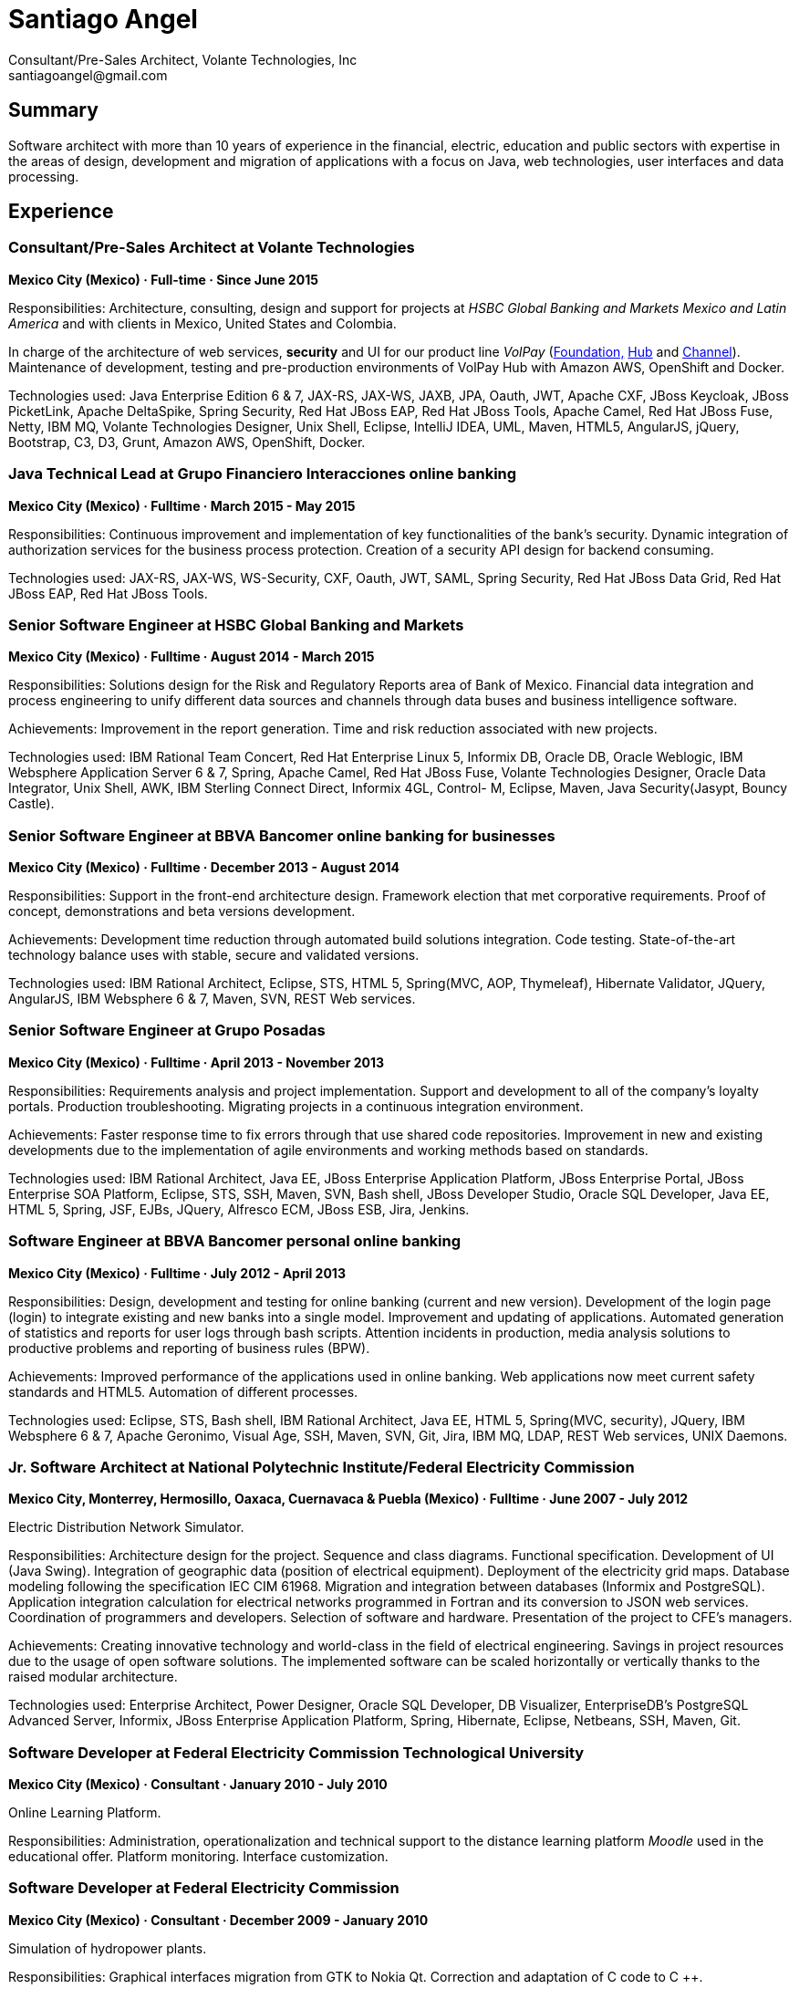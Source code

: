 
:icons: font

= Santiago Angel
Consultant/Pre-Sales Architect, Volante Technologies, Inc
santiagoangel@gmail.com

== Summary
Software architect with more than 10 years of experience in the financial, electric, education and public sectors with expertise in the areas of design, development and migration of applications with a focus on Java, web technologies, user interfaces and data processing. 

== Experience
=== Consultant/Pre-Sales Architect at Volante Technologies
*Mexico City (Mexico) · Full-time · Since June 2015*

Responsibilities: Architecture, consulting, design and support for projects at _HSBC Global Banking and Markets Mexico and Latin America_ and with clients in Mexico, United States and Colombia.

In charge of the architecture of web services, *security* and UI for our product line _VolPay_ (http://www.volantetech.com/products/volpay-foundation/[Foundation,]
http://www.volantetech.com/products/volpay/volpay-hub/[Hub] and
http://www.volantetech.com/products/volpay-channel/[Channel]). Maintenance of development, testing and pre-production environments of VolPay Hub with Amazon AWS, OpenShift and Docker.

Technologies used: Java Enterprise Edition 6 & 7, JAX-RS, JAX-WS, JAXB, JPA, Oauth, JWT, Apache CXF, JBoss Keycloak, JBoss PicketLink, Apache DeltaSpike, Spring Security, Red Hat JBoss EAP, Red Hat JBoss Tools, Apache Camel, Red Hat JBoss Fuse, Netty, IBM MQ, Volante Technologies Designer, Unix Shell, Eclipse, IntelliJ IDEA, UML, Maven, HTML5, AngularJS, jQuery, Bootstrap, C3, D3, Grunt, Amazon AWS, OpenShift, Docker.

=== Java Technical Lead at Grupo Financiero Interacciones online banking
*Mexico City (Mexico) · Fulltime · March 2015 - May 2015*

Responsibilities: Continuous improvement and implementation of key functionalities of the bank's security. Dynamic integration of authorization services for the business process protection. Creation of a security API design for backend consuming.

Technologies used: JAX-RS, JAX-WS, WS-Security, CXF, Oauth, JWT, SAML, Spring Security, Red Hat JBoss Data Grid, Red Hat JBoss EAP, Red Hat JBoss Tools. 

=== Senior Software Engineer at HSBC Global Banking and Markets
*Mexico City (Mexico) · Fulltime · August 2014 - March 2015*

Responsibilities: Solutions design for the Risk and Regulatory Reports area of Bank of Mexico. Financial data integration and process engineering to unify different data sources and channels through data buses and business intelligence software.

Achievements: Improvement in the report generation. Time and risk reduction associated with new projects.

Technologies used: IBM Rational Team Concert, Red Hat Enterprise Linux 5, Informix DB, Oracle DB, Oracle Weblogic, IBM Websphere Application Server 6 & 7, Spring, Apache Camel, Red Hat JBoss Fuse, Volante Technologies Designer, Oracle Data Integrator, Unix Shell, AWK, IBM Sterling Connect Direct, Informix 4GL, Control- M, Eclipse, Maven, Java Security(Jasypt, Bouncy Castle).

=== Senior Software Engineer at BBVA Bancomer online banking for businesses
*Mexico City (Mexico) · Fulltime · December 2013 - August 2014*

Responsibilities: Support in the front-end architecture design. Framework election that met corporative requirements. Proof of concept, demonstrations and beta versions development.

Achievements: Development time reduction through automated build solutions integration. Code testing. State-of-the-art technology balance uses with stable, secure and validated versions.

Technologies used: IBM Rational Architect, Eclipse, STS, HTML 5, Spring(MVC, AOP, Thymeleaf), Hibernate Validator, JQuery, AngularJS, IBM Websphere 6 & 7, Maven, SVN, REST Web services.

=== Senior Software Engineer at Grupo Posadas
*Mexico City (Mexico) · Fulltime · April 2013 - November 2013*

Responsibilities: Requirements analysis and project implementation. Support and development to all of the company's loyalty portals. Production troubleshooting. Migrating projects in a continuous integration environment.

Achievements: Faster response time to fix errors through that use shared code repositories. Improvement in new and existing developments due to the implementation of agile environments and working methods based on standards.

Technologies used: IBM Rational Architect, Java EE, JBoss Enterprise Application Platform, JBoss Enterprise Portal, JBoss Enterprise SOA Platform, Eclipse, STS, SSH, Maven, SVN, Bash shell, JBoss Developer Studio, Oracle SQL Developer, Java EE, HTML 5, Spring, JSF, EJBs, JQuery, Alfresco ECM, JBoss ESB, Jira, Jenkins. 

=== Software Engineer at BBVA Bancomer personal online banking
*Mexico City (Mexico) · Fulltime · July 2012 - April 2013*

Responsibilities: Design, development and testing for online banking (current and new version). Development of the login page (login) to integrate existing and new banks into a single model. Improvement and updating of applications. Automated generation of statistics and reports for user logs through bash scripts. Attention incidents in production, media analysis solutions to productive problems and reporting of business rules (BPW).

Achievements: Improved performance of the applications used in online banking. Web applications now meet current safety standards and HTML5. Automation of different processes.

Technologies used: Eclipse, STS, Bash shell, IBM Rational Architect, Java EE, HTML 5, Spring(MVC, security), JQuery, IBM Websphere 6 & 7, Apache Geronimo, Visual Age, SSH, Maven, SVN, Git, Jira, IBM MQ, LDAP, REST Web services, UNIX Daemons. 

=== Jr. Software Architect at National Polytechnic Institute/Federal Electricity Commission
*Mexico City, Monterrey, Hermosillo, Oaxaca, Cuernavaca & Puebla (Mexico) · Fulltime · June 2007 - July 2012*

Electric Distribution Network Simulator.

Responsibilities: Architecture design for the project. Sequence and class diagrams. Functional specification. Development of UI (Java Swing). Integration of geographic data (position of electrical equipment). Deployment of the electricity grid maps. Database modeling following the specification IEC CIM 61968. Migration and integration between databases (Informix and PostgreSQL). Application integration calculation for electrical networks programmed in Fortran and its conversion to JSON web services. Coordination of programmers and developers. Selection of software and hardware. Presentation of the project to CFE's managers.

Achievements: Creating innovative technology and world-class in the field of electrical engineering. Savings in project resources due to the usage of open software solutions. The implemented software can be scaled horizontally or vertically thanks to the raised modular architecture.

Technologies used: Enterprise Architect, Power Designer, Oracle SQL Developer, DB Visualizer, EnterpriseDB's PostgreSQL Advanced Server, Informix, JBoss Enterprise Application Platform, Spring, Hibernate, Eclipse, Netbeans, SSH, Maven, Git. 

=== Software Developer at Federal Electricity Commission Technological University
*Mexico City (Mexico) · Consultant · January 2010 - July 2010*

Online Learning Platform.

Responsibilities: Administration, operationalization and technical support to the distance learning platform _Moodle_ used in the educational offer.  Platform monitoring. Interface customization.

=== Software Developer at Federal Electricity Commission
*Mexico City (Mexico) · Consultant · December 2009 - January 2010*

Simulation of hydropower plants.

Responsibilities: Graphical interfaces migration from GTK to Nokia Qt. Correction and adaptation of C code to C ++.

=== Software Developer at Secretariat of Public Education/National Polytechnic Institute
*Mexico City (Mexico) · Consultant · November 2008 - December 2009*

Online Learning Platform.

Responsibilities: Administration, operationalization and technical support to the distance learning platform _Moodle_ used in the educational offer.  Platform monitoring. Interface customization.

=== Software Developer at ADEMSA
*Mexico City (Mexico) · Fulltime · October 2006 - January 2007*

Responsibilities: Improving administration and billing system tailored for this company implemented in Java using Apache Tomcat as application server and MS SQL Server as a database.

=== Software Developer at Technoloy Solutions of Mexico
*Mexico City (Mexico) · Fulltime · September 2006 - December 2006*

Responsibilities: Creation of an electronic billing system. Developed to measure, using advanced electronic signature and Solomon ERP. It was implemented in Java using JBoss as an application server and MS SQL Server as a database.

Software Document management for the National Insurance and Bonding Commission. I coordinated a team of programmers to make corrections and improvements to the development.

== Proyects
=== VolPay Security - AuthC & AuthZ for Web. May 2016 to date
Santiago Angel, Santiago Montesinos Padilla, David Lozano Torres, Girisha Neeraje

Authentication & authorization for Java EE 6/7 web applications configured by CDI. It includes support of custom HTML5 login, Oauth token, (UI) management for user, roles & permissions (aka entitlement), two-factor authentication integration (HOTP, OTP) and four/six-eyes principle for critical transaction approval.

=== FEC - Banxico. Reporte de operaciones. October 2015 to date
Santiago Angel, Alicia Maya, Julio César Navarro Cabrera 

HSBC - Reporting of transactions involving amounts over $ 100,000 USD to Mexico’s central bank (Banxico) by the FEC protocol via TCP sockets using IBM MQ, Netty, Apache Camel and Volante Designer for transforming internal bank data to the format, channel encoding and serialization required by Banxico.

=== VolPay Hub. June 2015 to date
Santiago Angel, David Lozano, Santiago Montesinos Padilla, José García 

VolPay Hub is a centralizing payment orchestration engine for the digital payments age. Through open, configurable adapters any payment type, from any source or channel can be acquired and processed by the system. VolPay Hub enables the rapid standardization of processes and workflows, applying business defined rules to control and manage the flow of payment transactions inside the organization from acquisition to delivery. The application is a configurable, centralized, digital payment process orchestration application. It simplifies the mechanism for on-boarding new payment flows and then enables the execution of the necessary technical and functional activities to successfully and efficiently complete the lifecycle of any payment transaction. http://www.volantetech.com/products/volpay/

=== Reportes Regulatorios - Garantías - Banco de México. November 2014 to March 2015
HSBC - Compliance reports to Mexico’s central bank (Banxico) of stock market transactions with Volante Designer for transformation and integration of internal data and generation of documents & statistics.

=== Simulador del Sistema Eléctrico de Distribución de CFE. June 2007 to June 2012
Santiago Angel, Ricardo Mota-Palomino, Miguel Jiménez Guzmán

This simulator allows the user to analyze and study future or historical conditions on the electrical behavior of the distribution network and take corrective or reactive actions. http://www.youtube.com/watch?v=pi6_lm8fYUw

== Education
*Bachelor of Science in Communications and Electronic Engineering with emphasis in Computing*

National Polytechnic Institute, School of Mechanic and Electric Engineering, Mexico · 2002 - 2007

== Professional Training
Scala 101, Big Data University SC0101EN, Oct 2016

Bitcoin 101, Big Data University DS0321EN, Sep 2016

Hadoop 101, Big Data University BD0111EN, Aug 2016

OpenShift Enterprise 3, Red Hat, Jul 2015

Financial Data Integration, Volante Technologies, Nov 2014

Java EE 7 & AngularJS, New Circle Training, May 2014

== Certifications
Apache Cassandra Developer Training, DataStax, August 2013

Sun Certified Java Programmer, Global Knowledge, January 2010

Linux, ESIME IPN, January 2006

Java, ESIME IPN, October 2005

Computer Programmer, Grupo CCEA, October 1996

English, Instituto Angloamericano, January 1995

== Skills
=== Languages
Spanish (native)

English (professional proficiency)

=== Web Development
HTML, AngularJS, jQuery, Bootstrap.

=== Programming Languages
Java, Javascript, C, C++, Bash, Fortran.

=== Databases
MySQL, SQL Server, Informix, Oracle, PostgreSQL, Apache Cassandra.

=== Operating Systems
Linux, Solaris, Mac OS X, Windows.

=== Others
Enterprise Architect, Power Designer, Oracle SQL Developer, DB Visualizer, EnterpriseDB's PostgreSQL Advanced Server, IBM Websphere Application Server 6-7-8.5 , JBoss Enterprise Application Platform 5, 6 & 7, JBoss AS 7, JBoss Wildfly AS 8, 9 & 10, Eclipse, Netbeans, Spring, JSF, EJBs, SSH, Maven, Git, Bash, AWK, Jira, IBM Rational Architect, IBM Rational Team Concert, Red Hat Enterprise Linux 5-6-7, Informix DB, Oracle DB, Oracle Weblogic 11, Oracle Data Integrator, Volante Technologies Designer, IBM Sterling Connect Direct, Informix 4GL, Control-M, JBoss Developer Studio, Intel Compiler Suite, Maven, Git, Moodle, MySQL, Apache HTTPd, PHP, GIMP, Qt Designer, Gtk Glade, Gcc, Cygwin, Visual Studio, Vi, Apache AB, rsync, Hibernate, JSP, Apache Tomcat, iText, Ibatis, Struts, Red Hat OpenShift, Amazon AWS, Docker, JBoss Enterprise Portal Platform, JBoss Enterprise SOA Platform, STS, Alfresco ECM, JBoss ESB, Java Security(Jasypt, Bouncy Castle), Jenkins, Apache Cassandra, JEE7, AngularJS, Apache Camel, Red Hat JBoss Fuse.

